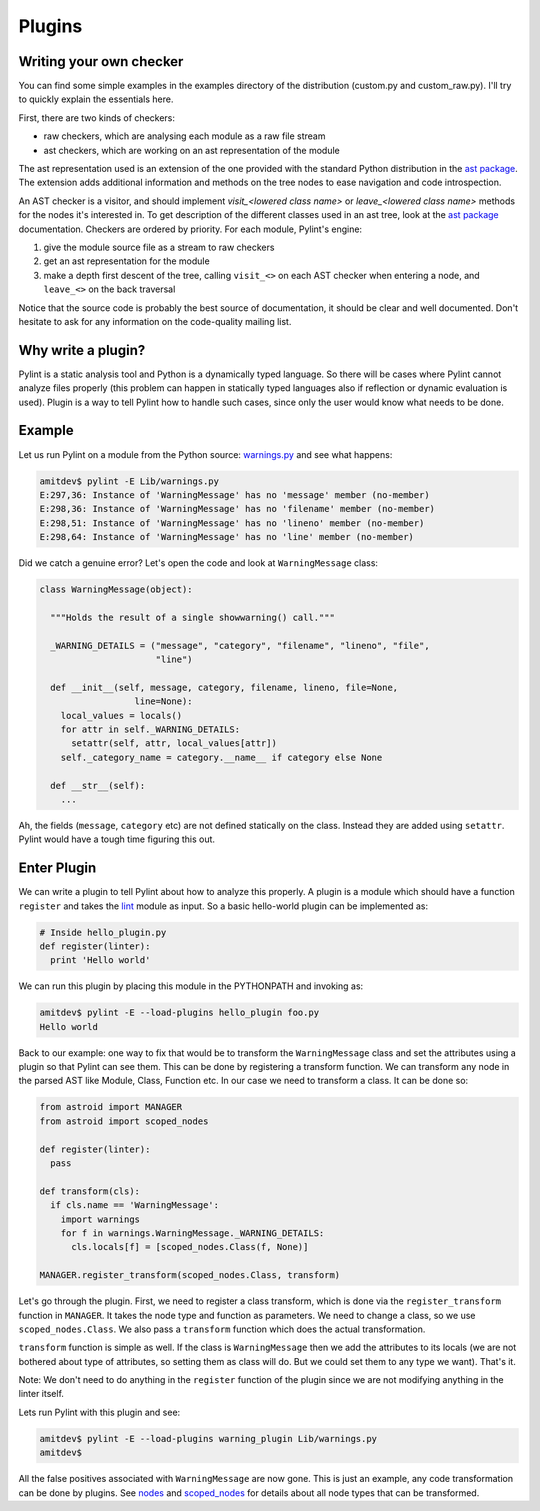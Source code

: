 .. -*- coding: utf-8 -*-

=======
Plugins
=======

Writing your own checker
------------------------
You can find some simple examples in the examples
directory of the distribution (custom.py and custom_raw.py). I'll try to
quickly explain the essentials here.

First, there are two kinds of checkers:

* raw checkers, which are analysing each module as a raw file stream
* ast checkers, which are working on an ast representation of the module

The ast representation used is an extension of the one provided with the
standard Python distribution in the `ast package`_. The extension
adds additional information and methods on the tree nodes to ease
navigation and code introspection.

An AST checker is a visitor, and should implement
`visit_<lowered class name>` or `leave_<lowered class name>`
methods for the nodes it's interested in. To get description of the different
classes used in an ast tree, look at the `ast package`_ documentation.
Checkers are ordered by priority. For each module, Pylint's engine:

1. give the module source file as a stream to raw checkers
2. get an ast representation for the module
3. make a depth first descent of the tree, calling ``visit_<>`` on each AST
   checker when entering a node, and ``leave_<>`` on the back traversal

Notice that the source code is probably the best source of
documentation, it should be clear and well documented. Don't hesitate to
ask for any information on the code-quality mailing list.

.. _`ast package`: http://docs.python.org/2/library/ast


Why write a plugin?
-------------------

Pylint is a static analysis tool and Python is a dynamically typed language.
So there will be cases where Pylint cannot analyze files properly (this problem
can happen in statically typed languages also if reflection or dynamic
evaluation is used). Plugin is a way to tell Pylint how to handle such cases,
since only the user would know what needs to be done.

Example
-------

Let us run Pylint on a module from the Python source: `warnings.py`_ and see what happens:

.. sourcecode:: bash

  amitdev$ pylint -E Lib/warnings.py
  E:297,36: Instance of 'WarningMessage' has no 'message' member (no-member)
  E:298,36: Instance of 'WarningMessage' has no 'filename' member (no-member)
  E:298,51: Instance of 'WarningMessage' has no 'lineno' member (no-member)
  E:298,64: Instance of 'WarningMessage' has no 'line' member (no-member)


Did we catch a genuine error? Let's open the code and look at ``WarningMessage`` class:

.. sourcecode:: python

  class WarningMessage(object):

    """Holds the result of a single showwarning() call."""

    _WARNING_DETAILS = ("message", "category", "filename", "lineno", "file",
                        "line")

    def __init__(self, message, category, filename, lineno, file=None,
                    line=None):
      local_values = locals()
      for attr in self._WARNING_DETAILS:
        setattr(self, attr, local_values[attr])
      self._category_name = category.__name__ if category else None

    def __str__(self):
      ...

Ah, the fields (``message``, ``category`` etc) are not defined statically on the class.
Instead they are added using ``setattr``. Pylint would have a tough time figuring
this out.

Enter Plugin
------------

We can write a plugin to tell Pylint about how to analyze this properly. A
plugin is a module which should have a function ``register`` and takes the
`lint`_ module as input. So a basic hello-world plugin can be implemented as:

.. sourcecode:: python

  # Inside hello_plugin.py
  def register(linter):
    print 'Hello world'

We can run this plugin by placing this module in the PYTHONPATH and invoking as:

.. sourcecode:: bash

  amitdev$ pylint -E --load-plugins hello_plugin foo.py
  Hello world

Back to our example: one way to fix that would be to transform the ``WarningMessage`` class
and set the attributes using a plugin so that Pylint can see them. This can be done by
registering a transform function. We can transform any node in the parsed AST like
Module, Class, Function etc. In our case we need to transform a class. It can be done so:

.. sourcecode:: python

  from astroid import MANAGER
  from astroid import scoped_nodes

  def register(linter):
    pass

  def transform(cls):
    if cls.name == 'WarningMessage':
      import warnings
      for f in warnings.WarningMessage._WARNING_DETAILS:
        cls.locals[f] = [scoped_nodes.Class(f, None)]

  MANAGER.register_transform(scoped_nodes.Class, transform)

Let's go through the plugin. First, we need to register a class transform, which
is done via the ``register_transform`` function in ``MANAGER``. It takes the node
type and function as parameters. We need to change a class, so we use ``scoped_nodes.Class``.
We also pass a ``transform`` function which does the actual transformation.

``transform`` function is simple as well. If the class is ``WarningMessage`` then we
add the attributes to its locals (we are not bothered about type of attributes, so setting
them as class will do. But we could set them to any type we want). That's it.

Note: We don't need to do anything in the ``register`` function of the plugin since we
are not modifying anything in the linter itself.

Lets run Pylint with this plugin and see:

.. sourcecode:: bash

  amitdev$ pylint -E --load-plugins warning_plugin Lib/warnings.py
  amitdev$

All the false positives associated with ``WarningMessage`` are now gone. This is just
an example, any code transformation can be done by plugins. See `nodes`_ and `scoped_nodes`_
for details about all node types that can be transformed.

.. _`warnings.py`: http://hg.python.org/cpython/file/2.7/Lib/warnings.py
.. _`scoped_nodes`: https://bitbucket.org/logilab/astroid/src/64026ffc0d94fe09e4bdc2bf5efaab29444645e7/scoped_nodes.py?at=default
.. _`nodes`: https://bitbucket.org/logilab/astroid/src/64026ffc0d94fe09e4bdc2bf5efaab29444645e7/nodes.py?at=default
.. _`lint`: https://bitbucket.org/logilab/pylint/src/f2acea7b640def0237513f66e3de5fa3de73f2de/lint.py?at=default